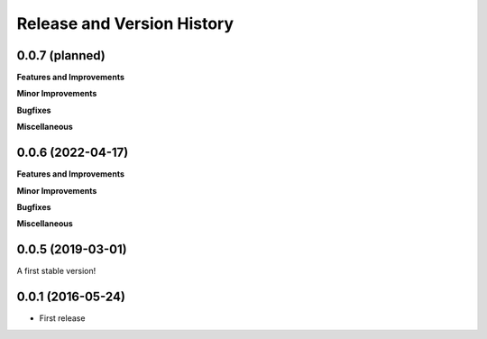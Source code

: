 .. _release_history:

Release and Version History
==============================================================================


0.0.7 (planned)
~~~~~~~~~~~~~~~~~~~~~~~~~~~~~~~~~~~~~~~~~~~~~~~~~~~~~~~~~~~~~~~~~~~~~~~~~~~~~~
**Features and Improvements**

**Minor Improvements**

**Bugfixes**

**Miscellaneous**


0.0.6 (2022-04-17)
~~~~~~~~~~~~~~~~~~~~~~~~~~~~~~~~~~~~~~~~~~~~~~~~~~~~~~~~~~~~~~~~~~~~~~~~~~~~~~
**Features and Improvements**

**Minor Improvements**

**Bugfixes**

**Miscellaneous**


0.0.5 (2019-03-01)
~~~~~~~~~~~~~~~~~~~~~~~~~~~~~~~~~~~~~~~~~~~~~~~~~~~~~~~~~~~~~~~~~~~~~~~~~~~~~~

A first stable version!


0.0.1 (2016-05-24)
~~~~~~~~~~~~~~~~~~~~~~~~~~~~~~~~~~~~~~~~~~~~~~~~~~~~~~~~~~~~~~~~~~~~~~~~~~~~~~

- First release
